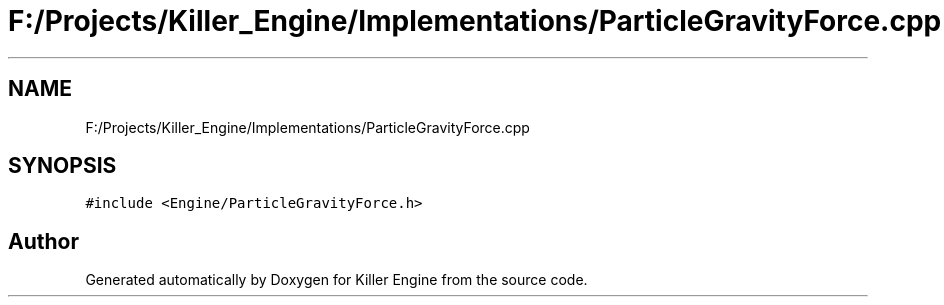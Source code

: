 .TH "F:/Projects/Killer_Engine/Implementations/ParticleGravityForce.cpp" 3 "Wed Jun 6 2018" "Killer Engine" \" -*- nroff -*-
.ad l
.nh
.SH NAME
F:/Projects/Killer_Engine/Implementations/ParticleGravityForce.cpp
.SH SYNOPSIS
.br
.PP
\fC#include <Engine/ParticleGravityForce\&.h>\fP
.br

.SH "Author"
.PP 
Generated automatically by Doxygen for Killer Engine from the source code\&.
